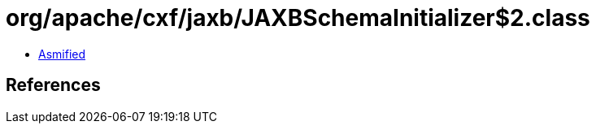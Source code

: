 = org/apache/cxf/jaxb/JAXBSchemaInitializer$2.class

 - link:JAXBSchemaInitializer$2-asmified.java[Asmified]

== References

